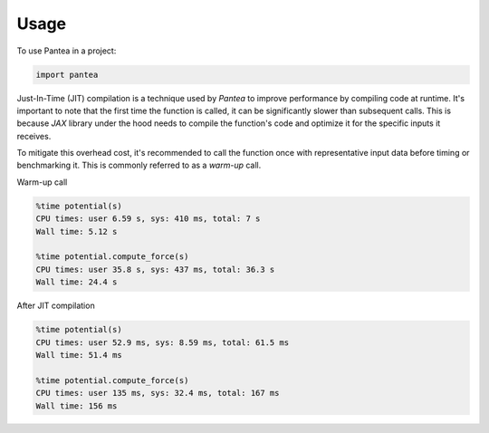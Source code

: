 =====
Usage
=====

To use Pantea in a project:

.. code:: python

    import pantea


Just-In-Time (JIT) compilation is a technique used by `Pantea` to improve performance by compiling code at runtime. 
It's important to note that the first time the function is called, it can be significantly slower than subsequent calls.
This is because `JAX` library under the hood needs to compile the function's 
code and optimize it for the specific inputs it receives. 

To mitigate this overhead cost, it's recommended to call 
the function once with representative input data before timing or benchmarking it. 
This is commonly referred to as a `warm-up` call.

Warm-up call

.. code:: python

    %time potential(s)
    CPU times: user 6.59 s, sys: 410 ms, total: 7 s
    Wall time: 5.12 s

    %time potential.compute_force(s)
    CPU times: user 35.8 s, sys: 437 ms, total: 36.3 s
    Wall time: 24.4 s


After JIT compilation

.. code:: python

    %time potential(s)
    CPU times: user 52.9 ms, sys: 8.59 ms, total: 61.5 ms
    Wall time: 51.4 ms

    %time potential.compute_force(s)
    CPU times: user 135 ms, sys: 32.4 ms, total: 167 ms
    Wall time: 156 ms